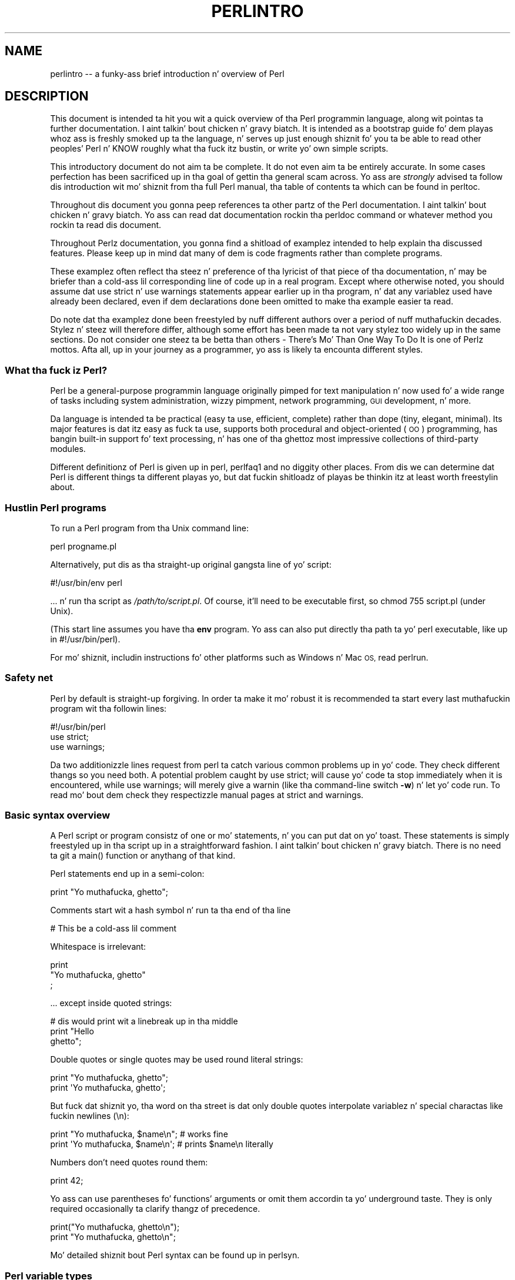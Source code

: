 .\" Automatically generated by Pod::Man 2.27 (Pod::Simple 3.28)
.\"
.\" Standard preamble:
.\" ========================================================================
.de Sp \" Vertical space (when we can't use .PP)
.if t .sp .5v
.if n .sp
..
.de Vb \" Begin verbatim text
.ft CW
.nf
.ne \\$1
..
.de Ve \" End verbatim text
.ft R
.fi
..
.\" Set up some characta translations n' predefined strings.  \*(-- will
.\" give a unbreakable dash, \*(PI'ma give pi, \*(L" will give a left
.\" double quote, n' \*(R" will give a right double quote.  \*(C+ will
.\" give a sickr C++.  Capital omega is used ta do unbreakable dashes and
.\" therefore won't be available.  \*(C` n' \*(C' expand ta `' up in nroff,
.\" not a god damn thang up in troff, fo' use wit C<>.
.tr \(*W-
.ds C+ C\v'-.1v'\h'-1p'\s-2+\h'-1p'+\s0\v'.1v'\h'-1p'
.ie n \{\
.    dz -- \(*W-
.    dz PI pi
.    if (\n(.H=4u)&(1m=24u) .ds -- \(*W\h'-12u'\(*W\h'-12u'-\" diablo 10 pitch
.    if (\n(.H=4u)&(1m=20u) .ds -- \(*W\h'-12u'\(*W\h'-8u'-\"  diablo 12 pitch
.    dz L" ""
.    dz R" ""
.    dz C` ""
.    dz C' ""
'br\}
.el\{\
.    dz -- \|\(em\|
.    dz PI \(*p
.    dz L" ``
.    dz R" ''
.    dz C`
.    dz C'
'br\}
.\"
.\" Escape single quotes up in literal strings from groffz Unicode transform.
.ie \n(.g .ds Aq \(aq
.el       .ds Aq '
.\"
.\" If tha F regista is turned on, we'll generate index entries on stderr for
.\" titlez (.TH), headaz (.SH), subsections (.SS), shit (.Ip), n' index
.\" entries marked wit X<> up in POD.  Of course, you gonna gotta process the
.\" output yo ass up in some meaningful fashion.
.\"
.\" Avoid warnin from groff bout undefined regista 'F'.
.de IX
..
.nr rF 0
.if \n(.g .if rF .nr rF 1
.if (\n(rF:(\n(.g==0)) \{
.    if \nF \{
.        de IX
.        tm Index:\\$1\t\\n%\t"\\$2"
..
.        if !\nF==2 \{
.            nr % 0
.            nr F 2
.        \}
.    \}
.\}
.rr rF
.\"
.\" Accent mark definitions (@(#)ms.acc 1.5 88/02/08 SMI; from UCB 4.2).
.\" Fear. Shiiit, dis aint no joke.  Run. I aint talkin' bout chicken n' gravy biatch.  Save yo ass.  No user-serviceable parts.
.    \" fudge factors fo' nroff n' troff
.if n \{\
.    dz #H 0
.    dz #V .8m
.    dz #F .3m
.    dz #[ \f1
.    dz #] \fP
.\}
.if t \{\
.    dz #H ((1u-(\\\\n(.fu%2u))*.13m)
.    dz #V .6m
.    dz #F 0
.    dz #[ \&
.    dz #] \&
.\}
.    \" simple accents fo' nroff n' troff
.if n \{\
.    dz ' \&
.    dz ` \&
.    dz ^ \&
.    dz , \&
.    dz ~ ~
.    dz /
.\}
.if t \{\
.    dz ' \\k:\h'-(\\n(.wu*8/10-\*(#H)'\'\h"|\\n:u"
.    dz ` \\k:\h'-(\\n(.wu*8/10-\*(#H)'\`\h'|\\n:u'
.    dz ^ \\k:\h'-(\\n(.wu*10/11-\*(#H)'^\h'|\\n:u'
.    dz , \\k:\h'-(\\n(.wu*8/10)',\h'|\\n:u'
.    dz ~ \\k:\h'-(\\n(.wu-\*(#H-.1m)'~\h'|\\n:u'
.    dz / \\k:\h'-(\\n(.wu*8/10-\*(#H)'\z\(sl\h'|\\n:u'
.\}
.    \" troff n' (daisy-wheel) nroff accents
.ds : \\k:\h'-(\\n(.wu*8/10-\*(#H+.1m+\*(#F)'\v'-\*(#V'\z.\h'.2m+\*(#F'.\h'|\\n:u'\v'\*(#V'
.ds 8 \h'\*(#H'\(*b\h'-\*(#H'
.ds o \\k:\h'-(\\n(.wu+\w'\(de'u-\*(#H)/2u'\v'-.3n'\*(#[\z\(de\v'.3n'\h'|\\n:u'\*(#]
.ds d- \h'\*(#H'\(pd\h'-\w'~'u'\v'-.25m'\f2\(hy\fP\v'.25m'\h'-\*(#H'
.ds D- D\\k:\h'-\w'D'u'\v'-.11m'\z\(hy\v'.11m'\h'|\\n:u'
.ds th \*(#[\v'.3m'\s+1I\s-1\v'-.3m'\h'-(\w'I'u*2/3)'\s-1o\s+1\*(#]
.ds Th \*(#[\s+2I\s-2\h'-\w'I'u*3/5'\v'-.3m'o\v'.3m'\*(#]
.ds ae a\h'-(\w'a'u*4/10)'e
.ds Ae A\h'-(\w'A'u*4/10)'E
.    \" erections fo' vroff
.if v .ds ~ \\k:\h'-(\\n(.wu*9/10-\*(#H)'\s-2\u~\d\s+2\h'|\\n:u'
.if v .ds ^ \\k:\h'-(\\n(.wu*10/11-\*(#H)'\v'-.4m'^\v'.4m'\h'|\\n:u'
.    \" fo' low resolution devices (crt n' lpr)
.if \n(.H>23 .if \n(.V>19 \
\{\
.    dz : e
.    dz 8 ss
.    dz o a
.    dz d- d\h'-1'\(ga
.    dz D- D\h'-1'\(hy
.    dz th \o'bp'
.    dz Th \o'LP'
.    dz ae ae
.    dz Ae AE
.\}
.rm #[ #] #H #V #F C
.\" ========================================================================
.\"
.IX Title "PERLINTRO 1"
.TH PERLINTRO 1 "2014-01-31" "perl v5.18.4" "Perl Programmers Reference Guide"
.\" For nroff, turn off justification. I aint talkin' bout chicken n' gravy biatch.  Always turn off hyphenation; it makes
.\" way too nuff mistakes up in technical documents.
.if n .ad l
.nh
.SH "NAME"
perlintro \-\- a funky-ass brief introduction n' overview of Perl
.SH "DESCRIPTION"
.IX Header "DESCRIPTION"
This document is intended ta hit you wit a quick overview of tha Perl
programmin language, along wit pointas ta further documentation. I aint talkin' bout chicken n' gravy biatch.  It
is intended as a \*(L"bootstrap\*(R" guide fo' dem playas whoz ass is freshly smoked up ta the
language, n' serves up just enough shiznit fo' you ta be able to
read other peoples' Perl n' KNOW roughly what tha fuck itz bustin, or
write yo' own simple scripts.
.PP
This introductory document do not aim ta be complete.  It do not
even aim ta be entirely accurate.  In some cases perfection has been
sacrificed up in tha goal of gettin tha general scam across.  Yo ass are
\&\fIstrongly\fR advised ta follow dis introduction wit mo' shiznit
from tha full Perl manual, tha table of contents ta which can be found
in perltoc.
.PP
Throughout dis document you gonna peep references ta other partz of the
Perl documentation. I aint talkin' bout chicken n' gravy biatch.  Yo ass can read dat documentation rockin tha \f(CW\*(C`perldoc\*(C'\fR
command or whatever method you rockin ta read dis document.
.PP
Throughout Perlz documentation, you gonna find a shitload of examplez intended
to help explain tha discussed features.  Please keep up in mind dat many
of dem is code fragments rather than complete programs.
.PP
These examplez often reflect tha steez n' preference of tha lyricist of
that piece of tha documentation, n' may be briefer than a cold-ass lil corresponding
line of code up in a real program.  Except where otherwise noted, you
should assume dat \f(CW\*(C`use strict\*(C'\fR n' \f(CW\*(C`use warnings\*(C'\fR statements
appear earlier up in tha \*(L"program\*(R", n' dat any variablez used have
already been declared, even if dem declarations done been omitted
to make tha example easier ta read.
.PP
Do note dat tha examplez done been freestyled by nuff different authors over
a period of nuff muthafuckin decades.  Stylez n' steez will therefore differ,
although some effort has been made ta not vary stylez too widely up in the
same sections.  Do not consider one steez ta be betta than others \- \*(L"There's
Mo' Than One Way To Do It\*(R" is one of Perlz mottos.  Afta all, up in your
journey as a programmer, yo ass is likely ta encounta different styles.
.SS "What tha fuck iz Perl?"
.IX Subsection "What tha fuck iz Perl?"
Perl be a general-purpose programmin language originally pimped for
text manipulation n' now used fo' a wide range of tasks including
system administration, wizzy pimpment, network programming, \s-1GUI\s0
development, n' more.
.PP
Da language is intended ta be practical (easy ta use, efficient,
complete) rather than dope (tiny, elegant, minimal).  Its major
features is dat itz easy as fuck  ta use, supports both procedural and
object-oriented (\s-1OO\s0) programming, has bangin built-in support fo' text
processing, n' has one of tha ghettoz most impressive collections of
third-party modules.
.PP
Different definitionz of Perl is given up in perl, perlfaq1 and
no diggity other places.  From dis we can determine dat Perl is different
things ta different playas yo, but dat fuckin shitloadz of playas be thinkin itz at least
worth freestylin about.
.SS "Hustlin Perl programs"
.IX Subsection "Hustlin Perl programs"
To run a Perl program from tha Unix command line:
.PP
.Vb 1
\& perl progname.pl
.Ve
.PP
Alternatively, put dis as tha straight-up original gangsta line of yo' script:
.PP
.Vb 1
\& #!/usr/bin/env perl
.Ve
.PP
\&... n' run tha script as \fI/path/to/script.pl\fR.  Of course, it'll need
to be executable first, so \f(CW\*(C`chmod 755 script.pl\*(C'\fR (under Unix).
.PP
(This start line assumes you have tha \fBenv\fR program.  Yo ass can also put
directly tha path ta yo' perl executable, like up in \f(CW\*(C`#!/usr/bin/perl\*(C'\fR).
.PP
For mo' shiznit, includin instructions fo' other platforms such as
Windows n' Mac \s-1OS,\s0 read perlrun.
.SS "Safety net"
.IX Subsection "Safety net"
Perl by default is straight-up forgiving.  In order ta make it mo' robust
it is recommended ta start every last muthafuckin program wit tha followin lines:
.PP
.Vb 3
\& #!/usr/bin/perl
\& use strict;
\& use warnings;
.Ve
.PP
Da two additionizzle lines request from perl ta catch various common
problems up in yo' code.  They check different thangs so you need both.  A
potential problem caught by \f(CW\*(C`use strict;\*(C'\fR will cause yo' code ta stop
immediately when it is encountered, while \f(CW\*(C`use warnings;\*(C'\fR will merely
give a warnin (like tha command-line switch \fB\-w\fR) n' let yo' code run.
To read mo' bout dem check they respectizzle manual pages at strict
and warnings.
.SS "Basic syntax overview"
.IX Subsection "Basic syntax overview"
A Perl script or program consistz of one or mo' statements, n' you can put dat on yo' toast.  These
statements is simply freestyled up in tha script up in a straightforward
fashion. I aint talkin' bout chicken n' gravy biatch.  There is no need ta git a \f(CW\*(C`main()\*(C'\fR function or anythang of
that kind.
.PP
Perl statements end up in a semi-colon:
.PP
.Vb 1
\& print "Yo muthafucka, ghetto";
.Ve
.PP
Comments start wit a hash symbol n' run ta tha end of tha line
.PP
.Vb 1
\& # This be a cold-ass lil comment
.Ve
.PP
Whitespace is irrelevant:
.PP
.Vb 3
\& print
\&     "Yo muthafucka, ghetto"
\&     ;
.Ve
.PP
\&... except inside quoted strings:
.PP
.Vb 3
\& # dis would print wit a linebreak up in tha middle
\& print "Hello
\& ghetto";
.Ve
.PP
Double quotes or single quotes may be used round literal strings:
.PP
.Vb 2
\& print "Yo muthafucka, ghetto";
\& print \*(AqYo muthafucka, ghetto\*(Aq;
.Ve
.PP
But fuck dat shiznit yo, tha word on tha street is dat only double quotes \*(L"interpolate\*(R" variablez n' special
charactas like fuckin newlines (\f(CW\*(C`\en\*(C'\fR):
.PP
.Vb 2
\& print "Yo muthafucka, $name\en";     # works fine
\& print \*(AqYo muthafucka, $name\en\*(Aq;     # prints $name\en literally
.Ve
.PP
Numbers don't need quotes round them:
.PP
.Vb 1
\& print 42;
.Ve
.PP
Yo ass can use parentheses fo' functions' arguments or omit them
accordin ta yo' underground taste.  They is only required
occasionally ta clarify thangz of precedence.
.PP
.Vb 2
\& print("Yo muthafucka, ghetto\en");
\& print "Yo muthafucka, ghetto\en";
.Ve
.PP
Mo' detailed shiznit bout Perl syntax can be found up in perlsyn.
.SS "Perl variable types"
.IX Subsection "Perl variable types"
Perl has three main variable types: scalars, arrays, n' hashes.
.IP "Scalars" 4
.IX Item "Scalars"
A scalar represents a single value:
.Sp
.Vb 2
\& mah $animal = "camel";
\& mah $answer = 42;
.Ve
.Sp
Scalar joints can be strings, integers or floatin point numbers, n' Perl
will automatically convert between dem as required. Y'all KNOW dat shit, muthafucka!  There is no need
to pre-declare yo' variable types yo, but you gotta declare dem using
the \f(CW\*(C`my\*(C'\fR keyword tha last time you use em.  (This is one of the
requirementz of \f(CW\*(C`use strict;\*(C'\fR.)
.Sp
Scalar joints can be used up in various ways:
.Sp
.Vb 3
\& print $animal;
\& print "Da animal is $animal\en";
\& print "Da square of $answer is ", $answer * $answer, "\en";
.Ve
.Sp
There is a fuckin shitload of \*(L"magic\*(R" scalars wit names dat look like
punctuation or line noise.  These special variablez is used fo' all
kindz of purposes, n' is documented up in perlvar. Shiiit, dis aint no joke.  Da only one you
need ta know bout fo' now is \f(CW$_\fR which is tha \*(L"default variable\*(R".
It aint nuthin but used as tha default argument ta a fuckin shitload of functions up in Perl, and
itz set implicitly by certain loopin constructs.
.Sp
.Vb 1
\& print;          # prints contentz of $_ by default
.Ve
.IP "Arrays" 4
.IX Item "Arrays"
An array represents a list of joints:
.Sp
.Vb 3
\& mah @animals = ("camel", "llama", "owl");
\& mah @numbers = (23, 42, 69);
\& mah @mixed   = ("camel", 42, 1.23);
.Ve
.Sp
Arrays is zero-indexed. Y'all KNOW dat shit, muthafucka!  Herez how tha fuck you git at elements up in a array:
.Sp
.Vb 2
\& print $animals[0];              # prints "camel"
\& print $animals[1];              # prints "llama"
.Ve
.Sp
Da special variable \f(CW$#array\fR  drops some lyrics ta you tha index of tha last element
of a array:
.Sp
.Vb 1
\& print $mixed[$#mixed];       # last element, prints 1.23
.Ve
.Sp
Yo ass might be tempted ta use \f(CW\*(C`$#array + 1\*(C'\fR ta rap  how tha fuck nuff shit there
are up in a array.  Don't bother n' shit.  As it happens, rockin \f(CW@array\fR where Perl
expects ta find a scalar value (\*(L"in scalar context\*(R") will hit you wit tha number
of elements up in tha array:
.Sp
.Vb 1
\& if (@animals < 5) { ... }
.Ve
.Sp
Da elements we gettin from tha array start wit a \f(CW\*(C`$\*(C'\fR cuz
we're gettin just a single value outta tha array; you ask fo' a scalar,
you git a scalar.
.Sp
To git multiple joints from a array:
.Sp
.Vb 3
\& @animals[0,1];                 # gives ("camel", "llama");
\& @animals[0..2];                # gives ("camel", "llama", "owl");
\& @animals[1..$#animals];        # gives all except tha straight-up original gangsta element
.Ve
.Sp
This is called a \*(L"array slice\*(R".
.Sp
Yo ass can do various useful thangs ta lists:
.Sp
.Vb 2
\& mah @sorted    = sort @animals;
\& mah @backwardz = reverse @numbers;
.Ve
.Sp
There is a cold-ass lil couple special arrays too, like fuckin \f(CW@ARGV\fR (the command
line arguments ta yo' script) n' \f(CW@_\fR (the arguments passed ta a
subroutine).  These is documented up in perlvar.
.IP "Hashes" 4
.IX Item "Hashes"
A hash represents a set of key/value pairs:
.Sp
.Vb 1
\& mah %fruit_color = ("apple", "red", "banana", "yellow");
.Ve
.Sp
Yo ass can use whitespace n' tha \f(CW\*(C`=>\*(C'\fR operator ta lay dem up more
nicely:
.Sp
.Vb 4
\& mah %fruit_color = (
\&     apple  => "red",
\&     banana => "yellow",
\& );
.Ve
.Sp
To git at hash elements:
.Sp
.Vb 1
\& $fruit_color{"apple"};           # gives "red"
.Ve
.Sp
Yo ass can git at listz of keys n' joints wit \f(CW\*(C`keys()\*(C'\fR and
\&\f(CW\*(C`values()\*(C'\fR.
.Sp
.Vb 2
\& mah @fruits = keys %fruit_colors;
\& mah @colors = joints %fruit_colors;
.Ve
.Sp
Hashes have no particular internal order, though you can sort tha keys
and loop all up in em.
.Sp
Just like special scalars n' arrays, there be also special hashes.
Da most well known of these is \f(CW%ENV\fR which gotz nuff environment
variables.  Read all bout it (and other special variables) in
perlvar.
.PP
Scalars, arrays n' hashes is documented mo' straight-up up in perldata.
.PP
Mo' complex data types can be constructed rockin references, which allow
you ta build lists n' hashes within lists n' hashes.
.PP
A reference be a scalar value n' can refer ta any other Perl data
type.  So by storin a reference as tha value of a array or hash
element, you can easily create lists n' hashes within lists and
hashes.  Da followin example shows a 2 level hash of hash
structure rockin anonymous hash references.
.PP
.Vb 10
\& mah $variablez = {
\&     scalar  =>  {
\&                  description => "single item",
\&                  sigil => \*(Aq$\*(Aq,
\&                 },
\&     array   =>  {
\&                  description => "ordered list of items",
\&                  sigil => \*(Aq@\*(Aq,
\&                 },
\&     hash    =>  {
\&                  description => "key/value pairs",
\&                  sigil => \*(Aq%\*(Aq,
\&                 },
\& };
\&
\& print "Scalars begin wit a $variables\->{\*(Aqscalar\*(Aq}\->{\*(Aqsigil\*(Aq}\en";
.Ve
.PP
Exhaustizzle shiznit on tha topic of references can be found in
perlreftut, perllol, perlref n' perldsc.
.SS "Variable scoping"
.IX Subsection "Variable scoping"
Throughout tha previous section all tha examplez have used tha syntax:
.PP
.Vb 1
\& mah $var = "value";
.Ve
.PP
Da \f(CW\*(C`my\*(C'\fR is straight-up not required; you could just use:
.PP
.Vb 1
\& $var = "value";
.Ve
.PP
But fuck dat shiznit yo, tha word on tha street is dat tha above usage will create global variablez all up in your
program, which is wack programmin practice.  \f(CW\*(C`my\*(C'\fR creates lexically
scoped variablez instead. Y'all KNOW dat shit, muthafucka!  Da variablez is scoped ta tha block
(i.e. a funky-ass bunch of statements surrounded by curly-braces) up in which they
are defined.
.PP
.Vb 9
\& mah $x = "foo";
\& mah $some_condizzle = 1;
\& if ($some_condition) {
\&     mah $y = "bar";
\&     print $x;           # prints "foo"
\&     print $y;           # prints "bar"
\& }
\& print $x;               # prints "foo"
\& print $y;               # prints nothing; $y has fallen outta scope
.Ve
.PP
Usin \f(CW\*(C`my\*(C'\fR up in combination wit a \f(CW\*(C`use strict;\*(C'\fR all up in tha top of
your Perl scripts means dat tha interpreta will pick up certain common
programmin errors.  For instance, up in tha example above, tha final
\&\f(CW\*(C`print $y\*(C'\fR would cause a cold-ass lil compile-time error n' prevent you from
runnin tha program.  Usin \f(CW\*(C`strict\*(C'\fR is highly recommended.
.SS "Conditionizzle n' loopin constructs"
.IX Subsection "Conditionizzle n' loopin constructs"
Perl has most of tha usual conditionizzle n' loopin constructs, n' you can put dat on yo' toast.  Az of Perl
5.10, it even has a cold-ass lil case/switch statement (spelled \f(CW\*(C`given\*(C'\fR/\f(CW\*(C`when\*(C'\fR).  See
\&\*(L"Switch Statements\*(R" up in perlsyn fo' mo' details.
.PP
Da conditions can be any Perl expression. I aint talkin' bout chicken n' gravy biatch.  See tha list of operators in
the next section fo' shiznit on comparison n' boolean logic operators,
which is commonly used up in conditionizzle statements.
.IP "if" 4
.IX Item "if"
.Vb 7
\& if ( condizzle ) {
\&     ...
\& } elsif ( other condizzle ) {
\&     ...
\& } else {
\&     ...
\& }
.Ve
.Sp
Therez also a negated version of it:
.Sp
.Vb 3
\& unless ( condizzle ) {
\&     ...
\& }
.Ve
.Sp
This is provided as a mo' readable version of \f(CW\*(C`if (!\f(CIcondition\f(CW)\*(C'\fR.
.Sp
Note dat tha braces is required up in Perl, even if you've only gots one
line up in tha block.  But fuck dat shiznit yo, tha word on tha street is dat there be a cold-ass lil smart-ass way of makin yo' one-line
conditionizzle blocks mo' Gangsta like:
.Sp
.Vb 4
\& # tha traditionizzle way
\& if ($zippy) {
\&     print "Yow!";
\& }
\&
\& # tha Perlish post\-condizzle way
\& print "Yow!" if $zippy;
\& print "Our thugged-out asses have no bananas" unless $bananas;
.Ve
.IP "while" 4
.IX Item "while"
.Vb 3
\& while ( condizzle ) {
\&     ...
\& }
.Ve
.Sp
Therez also a negated version, fo' tha same reason our crazy asses have \f(CW\*(C`unless\*(C'\fR:
.Sp
.Vb 3
\& until ( condizzle ) {
\&     ...
\& }
.Ve
.Sp
Yo ass can also use \f(CW\*(C`while\*(C'\fR up in a post-condition:
.Sp
.Vb 1
\& print "LA LA LA\en" while 1;          # loops forever
.Ve
.IP "for" 4
.IX Item "for"
Exactly like C:
.Sp
.Vb 3
\& fo' ($i = 0; $i <= $max; $i++) {
\&     ...
\& }
.Ve
.Sp
Da C steez fo' loop is rarely needed up in Perl since Perl provides
the mo' thugged-out list scannin \f(CW\*(C`foreach\*(C'\fR loop.
.IP "foreach" 4
.IX Item "foreach"
.Vb 3
\& foreach (@array) {
\&     print "This element is $_\en";
\& }
\&
\& print $list[$_] foreach 0 .. $max;
\&
\& # you don\*(Aqt gotta use tha default $_ either...
\& foreach mah $key (keys %hash) {
\&     print "Da value of $key is $hash{$key}\en";
\& }
.Ve
.Sp
Da \f(CW\*(C`foreach\*(C'\fR keyword is straight-up a synonym fo' tha \f(CW\*(C`for\*(C'\fR
keyword. Y'all KNOW dat shit, muthafucka!  See \f(CW\*(C`"Foreach Loops" up in perlsyn\*(C'\fR.
.PP
For mo' detail on loopin constructs (and some dat weren't mentioned in
this overview) peep perlsyn.
.SS "Builtin operators n' functions"
.IX Subsection "Builtin operators n' functions"
Perl comes wit a wide selection of builtin functions.  Some of tha ones
we've already peeped include \f(CW\*(C`print\*(C'\fR, \f(CW\*(C`sort\*(C'\fR n' \f(CW\*(C`reverse\*(C'\fR.  A list of
them is given all up in tha start of perlfunc n' you can easily read
about any given function by rockin \f(CW\*(C`perldoc \-f \f(CIfunctionname\f(CW\*(C'\fR.
.PP
Perl operators is documented up in full up in perlop yo, but here is a gangbangin' few
of da most thugged-out common ones:
.IP "Arithmetic" 4
.IX Item "Arithmetic"
.Vb 4
\& +   addition
\& \-   subtraction
\& *   multiplication
\& /   division
.Ve
.IP "Numeric comparison" 4
.IX Item "Numeric comparison"
.Vb 6
\& ==  equality
\& !=  inequality
\& <   less than
\& >   pimped outa than
\& <=  less than or equal
\& >=  pimped outa than or equal
.Ve
.IP "Strin comparison" 4
.IX Item "Strin comparison"
.Vb 6
\& eq  equality
\& ne  inequality
\& lt  less than
\& gt  pimped outa than
\& le  less than or equal
\& ge  pimped outa than or equal
.Ve
.Sp
(Why do our crazy asses have separate numeric n' strang comparisons?  Because our phat asses don't
have special variable types, n' Perl need ta know whether ta sort
numerically (where 99 is less than 100) or alphabetically (where 100 comes
before 99).
.IP "Boolean logic" 4
.IX Item "Boolean logic"
.Vb 3
\& &&  and
\& ||  or
\& !   not
.Ve
.Sp
(\f(CW\*(C`and\*(C'\fR, \f(CW\*(C`or\*(C'\fR n' \f(CW\*(C`not\*(C'\fR aren't just up in tha above table as descriptions
of tha operators.  They're also supported as operators up in they own
right.  They're mo' readable than tha C\-style operators yo, but have
different precedence ta \f(CW\*(C`&&\*(C'\fR n' playas.  Peep perlop fo' more
detail.)
.IP "Miscellaneous" 4
.IX Item "Miscellaneous"
.Vb 4
\& =   assignment
\& .   strang concatenation
\& x   strang multiplication
\& ..  range operator (creates a list of numbers)
.Ve
.PP
Many operators can be combined wit a \f(CW\*(C`=\*(C'\fR as bigs up:
.PP
.Vb 3
\& $a += 1;        # same as $a = $a + 1
\& $a \-= 1;        # same as $a = $a \- 1
\& $a .= "\en";     # same as $a = $a . "\en";
.Ve
.SS "Filez n' I/O"
.IX Subsection "Filez n' I/O"
Yo ass can open a gangbangin' file fo' input or output rockin tha \f(CW\*(C`open()\*(C'\fR function.
It aint nuthin but documented up in extravagant detail up in perlfunc n' perlopentut,
but up in short:
.PP
.Vb 3
\& open(my $in,  "<",  "input.txt")  or take a thugged-out dirtnap "Can\*(Aqt open input.txt: $!";
\& open(my $out, ">",  "output.txt") or take a thugged-out dirtnap "Can\*(Aqt open output.txt: $!";
\& open(my $log, ">>", "my.log")     or take a thugged-out dirtnap "Can\*(Aqt open my.log: $!";
.Ve
.PP
Yo ass can read from a open filehandle rockin tha \f(CW\*(C`<>\*(C'\fR operator. Shiiit, dis aint no joke.  In
scalar context it readz a single line from tha filehandle, n' up in list
context it readz tha whole file in, assignin each line ta a element of
the list:
.PP
.Vb 2
\& mah $line  = <$in>;
\& mah @lines = <$in>;
.Ve
.PP
Readin up in tha whole file at one time is called slurping.  It can
be useful but it may be a memory hog.  Most text file processing
can be done a line at a time wit Perlz loopin constructs.
.PP
Da \f(CW\*(C`<>\*(C'\fR operator is most often peeped up in a \f(CW\*(C`while\*(C'\fR loop:
.PP
.Vb 3
\& while (<$in>) {     # assigns each line up in turn ta $_
\&     print "Just read up in dis line: $_";
\& }
.Ve
.PP
We've already peeped how tha fuck ta print ta standard output rockin \f(CW\*(C`print()\*(C'\fR.
But fuck dat shiznit yo, tha word on tha street is dat \f(CW\*(C`print()\*(C'\fR can also take a optionizzle first argument specifying
which filehandle ta print to:
.PP
.Vb 3
\& print STDERR "This is yo' final warning.\en";
\& print $out $record;
\& print $log $logmessage;
.Ve
.PP
When you done wit yo' filehandles, you should \f(CW\*(C`close()\*(C'\fR them
(though ta be honest, Perl will clean up afta you if you forget):
.PP
.Vb 1
\& close $in or take a thugged-out dirtnap "$in: $!";
.Ve
.SS "Regular expressions"
.IX Subsection "Regular expressions"
Perlz regular expression support is both broad n' deep, n' is the
subject of lengthy documentation up in perlrequick, perlretut, and
elsewhere, so peek-a-boo, clear tha way, I be comin' thru fo'sho.  But fuck dat shiznit yo, tha word on tha street is dat up in short:
.IP "Simple matching" 4
.IX Item "Simple matching"
.Vb 2
\& if (/foo/)       { ... }  # legit if $_ gotz nuff "foo"
\& if ($a =~ /foo/) { ... }  # legit if $a gotz nuff "foo"
.Ve
.Sp
Da \f(CW\*(C`//\*(C'\fR matchin operator is documented up in perlop.  It operates on
\&\f(CW$_\fR by default, or can be bound ta another variable rockin tha \f(CW\*(C`=~\*(C'\fR
bindin operator (also documented up in perlop).
.IP "Simple substitution" 4
.IX Item "Simple substitution"
.Vb 4
\& s/foo/bar/;               # replaces foo wit bar up in $_
\& $a =~ s/foo/bar/;         # replaces foo wit bar up in $a
\& $a =~ s/foo/bar/g;        # replaces ALL INSTANCES of foo wit bar
\&                           # up in $a
.Ve
.Sp
Da \f(CW\*(C`s///\*(C'\fR substitution operator is documented up in perlop.
.IP "Mo' complex regular expressions" 4
.IX Item "Mo' complex regular expressions"
Yo ass don't just gotta match on fixed strings.  In fact, you can match
on just bout anythang you could trip of by rockin mo' complex regular
expressions.  These is documented at pimped out length up in perlre yo, but for
the meantime, herez a quick cheat sheet:
.Sp
.Vb 12
\& .                   a single character
\& \es                  a whitespace characta (space, tab, newline,
\&                     ...)
\& \eS                  non\-whitespace character
\& \ed                  a gangbangin' finger-lickin' digit (0\-9)
\& \eD                  a non\-digit
\& \ew                  a word characta (a\-z, A\-Z, 0\-9, _)
\& \eW                  a non\-word character
\& [aeiou]             matches a single characta up in tha given set
\& [^aeiou]            matches a single characta outside tha given
\&                     set
\& (foo|bar|baz)       matches any of tha alternatives specified
\&
\& ^                   start of string
\& $                   end of string
.Ve
.Sp
Quantifiers can be used ta specify how tha fuck nuff of tha previous thang you
wanna match on, where \*(L"thing\*(R" means either a literal character, one
of tha metacharactas listed above, or a crew of charactas or
metacharactas up in parentheses.
.Sp
.Vb 6
\& *                   zero or mo' of tha previous thang
\& +                   one or mo' of tha previous thang
\& ?                   zero or one of tha previous thang
\& {3}                 matches exactly 3 of tha previous thang
\& {3,6}               matches between 3 n' 6 of tha previous thang
\& {3,}                matches 3 or mo' of tha previous thang
.Ve
.Sp
Some brief examples:
.Sp
.Vb 7
\& /^\ed+/              strang starts wit one or mo' digits
\& /^$/                not a god damn thang up in tha strang (start n' end are
\&                     adjacent)
\& /(\ed\es){3}/         three digits, each followed by a whitespace
\&                     characta (eg "3 4 5 ")
\& /(a.)+/             matches a strang up in which every last muthafuckin odd\-numbered
\&                     letta be a (eg "abacadaf")
\&
\& # This loop readz from STDIN, n' prints non\-blank lines:
\& while (<>) {
\&     next if /^$/;
\&     print;
\& }
.Ve
.IP "Parentheses fo' capturing" 4
.IX Item "Parentheses fo' capturing"
As well as grouping, parentheses serve a second purpose.  They can be
used ta capture tha thangs up in dis biatch of partz of tha regexp match fo' lata use.
Da thangs up in dis biatch end up in \f(CW$1\fR, \f(CW$2\fR n' so on.
.Sp
.Vb 1
\& # a cold-ass lil skanky n' nasty way ta break a email address up tha fuck into parts
\&
\& if ($email =~ /([^@]+)@(.+)/) {
\&     print "Username is $1\en";
\&     print "Hostname is $2\en";
\& }
.Ve
.IP "Other regexp features" 4
.IX Item "Other regexp features"
Perl regexps also support backreferences, lookaheads, n' all kindz of
other complex details.  Read all bout dem up in perlrequick,
perlretut, n' perlre.
.SS "Freestylin subroutines"
.IX Subsection "Freestylin subroutines"
Freestylin subroutines is easy as fuck :
.PP
.Vb 5
\& sub logger {
\&    mah $logmessage = shift;
\&    open mah $logfile, ">>", "my.log" or take a thugged-out dirtnap "Could not open my.log: $!";
\&    print $logfile $logmessage;
\& }
.Ve
.PP
Now we can use tha subroutine just as any other built-in function:
.PP
.Vb 1
\& logger("Our thugged-out asses gotz a logger subroutine!");
.Ve
.PP
Whatz dat \f(CW\*(C`shift\*(C'\fR?  Well, tha arguments ta a subroutine is available
to our asses as a special array called \f(CW@_\fR (see perlvar fo' mo' on that).
Da default argument ta tha \f(CW\*(C`shift\*(C'\fR function just happens ta be \f(CW@_\fR.
So \f(CW\*(C`my $logmessage = shift;\*(C'\fR shifts tha straight-up original gangsta item off tha list of
arguments n' assigns it ta \f(CW$logmessage\fR.
.PP
We can manipulate \f(CW@_\fR up in other ways too:
.PP
.Vb 2
\& mah ($logmessage, $priority) = @_;       # common
\& mah $logmessage = $_[0];                 # uncommon, n' skanky
.Ve
.PP
Subroutines can also return joints:
.PP
.Vb 5
\& sub square {
\&     mah $num = shift;
\&     mah $result = $num * $num;
\&     return $result;
\& }
.Ve
.PP
Then use it like:
.PP
.Vb 1
\& $sq = square(8);
.Ve
.PP
For mo' shiznit on freestylin subroutines, peep perlsub.
.SS "\s-1OO\s0 Perl"
.IX Subsection "OO Perl"
\&\s-1OO\s0 Perl is relatively simple n' is implemented rockin references which
know what tha fuck sort of object they is based on Perlz concept of packages.
But fuck dat shiznit yo, tha word on tha street is dat \s-1OO\s0 Perl is largely beyond tha scope of dis document.
Read perlootut n' perlobj.
.PP
As a funky-ass beginnin Perl programmer, yo' most common use of \s-1OO\s0 Perl will be
in rockin third-party modules, which is documented below.
.SS "Usin Perl modules"
.IX Subsection "Usin Perl modules"
Perl modulez provide a range of features ta help you avoid reinventing
the wheel, n' can be downloaded from \s-1CPAN \s0( http://www.cpan.org/ ).  A
number of ghettofab modulez is included wit tha Perl distribution
itself.
.PP
Categoriez of modulez range from text manipulation ta network protocols
to database integration ta graphics.  A categorized list of modulez is
also available from \s-1CPAN.\s0
.PP
To learn how tha fuck ta install modulez you downlizzle from \s-1CPAN,\s0 read
perlmodinstall.
.PP
To learn how tha fuck ta bust a particular module, use \f(CW\*(C`perldoc \f(CIModule::Name\f(CW\*(C'\fR.
Typically yo big-ass booty is ghon wanna \f(CW\*(C`use \f(CIModule::Name\f(CW\*(C'\fR, which will then give
you access ta exported functions or a \s-1OO\s0 intercourse ta tha module.
.PP
perlfaq gotz nuff thangs n' lyrics related ta nuff common
tasks, n' often serves up suggestions fo' phat \s-1CPAN\s0 modulez ta use.
.PP
perlmod raps bout Perl modulez up in general. It aint nuthin but tha nick nack patty wack, I still gots tha bigger sack.  perlmodlib lists the
modulez which came wit yo' Perl installation.
.PP
If you feel tha urge ta write Perl modules, perlnewmod will give you
phat lyrics.
.SH "AUTHOR"
.IX Header "AUTHOR"
Kirrily \*(L"Skud\*(R" Robert <skud@cpan.org>
